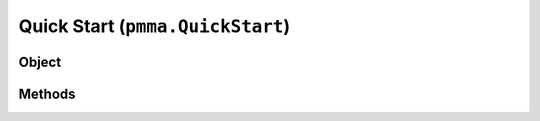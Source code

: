 
Quick Start (``pmma.QuickStart``)
=======

Object
++++++

.. py:class:: QuickStart

    Work In Progress

Methods
++++++
